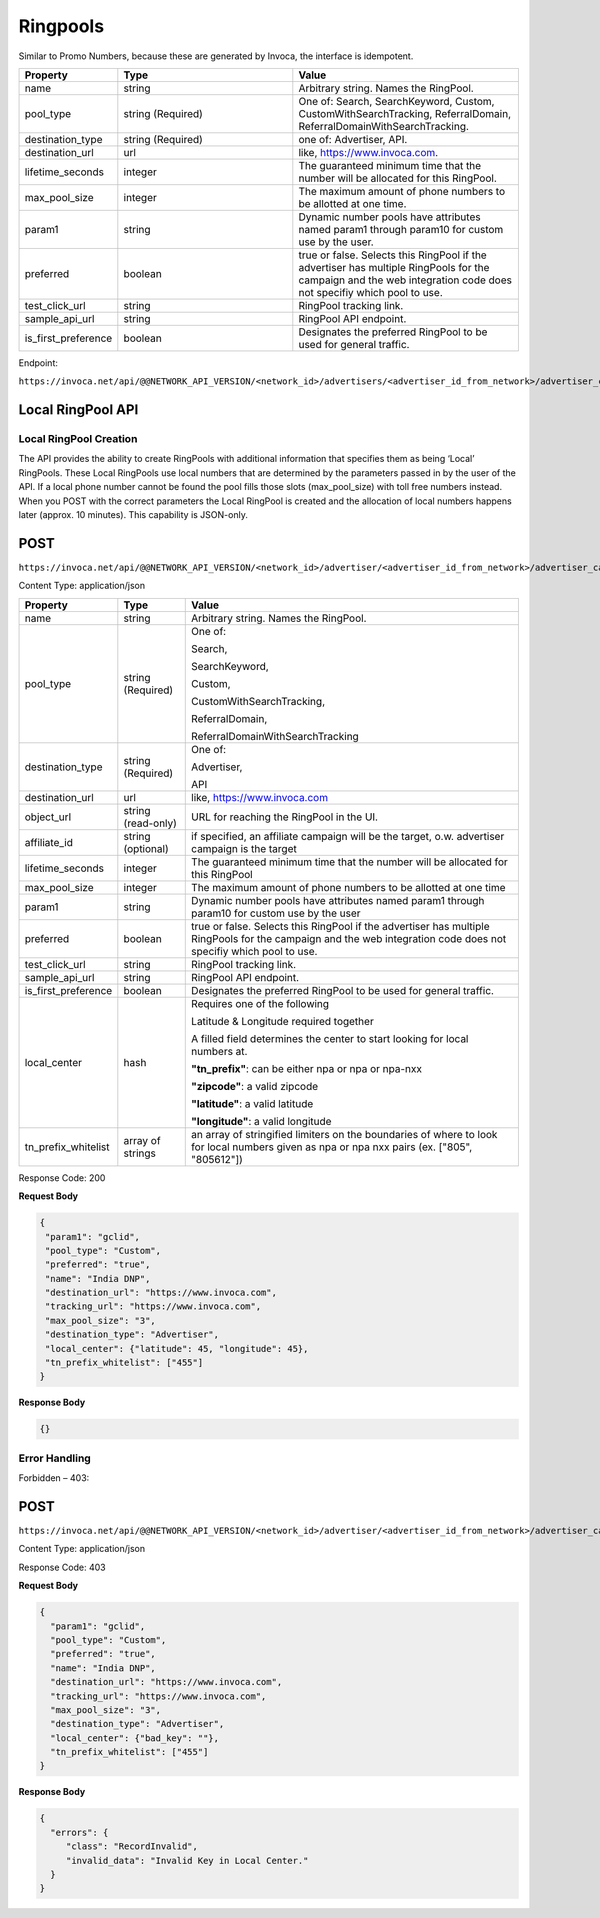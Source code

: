 Ringpools
=========

Similar to Promo Numbers, because these are generated by Invoca, the interface is idempotent.

.. list-table::
  :widths: 11 34 40
  :header-rows: 1
  :class: parameters

  * - Property
    - Type
    - Value

  * - name
    - string
    - Arbitrary string. Names the RingPool.

  * - pool_type
    - string (Required)
    - One of: Search, SearchKeyword, Custom, CustomWithSearchTracking, ReferralDomain, ReferralDomainWithSearchTracking.

  * - destination_type
    - string (Required)
    - one of: Advertiser, API.

  * - destination_url
    - url
    - like, https://www.invoca.com.

  * - lifetime_seconds
    - integer
    - The guaranteed minimum time that the number will be allocated for this RingPool.

  * - max_pool_size
    - integer
    - The maximum amount of phone numbers to be allotted at one time.

  * - param1
    - string
    - Dynamic number pools have attributes named param1 through param10 for custom use by the user.

  * - preferred
    - boolean
    - true or false. Selects this RingPool if the advertiser has multiple RingPools for the campaign and the web integration code does not specifiy which pool to use.

  * - test_click_url
    - string
    - RingPool tracking link.

  * - sample_api_url
    - string
    - RingPool API endpoint.

  * - is_first_preference
    - boolean
    - Designates the preferred RingPool to be used for general traffic.

Endpoint:

``https://invoca.net/api/@@NETWORK_API_VERSION/<network_id>/advertisers/<advertiser_id_from_network>/advertiser_campaigns/<advertiser_campaign_id_from_network>/ring_pools/<ring_pool_id_from_network>.json``

.. api_endpoint::
   :verb: GET
   :path: /ring_pools
   :description: Get all RingPools
   :page: get_ring_pools

.. api_endpoint::
   :verb: GET
   :path: /ring_pools/&lt;ring_pool_id&gt;
   :description: Get a RingPool
   :page: get_ring_pool

.. api_endpoint::
   :verb: POST
   :path: /ring_pools/&lt;ring_pool_id&gt;
   :description: Create a RingPool
   :page: post_ring_pools

.. api_endpoint::
   :verb: PUT
   :path: /ring_pools/&lt;ring_pool_id&gt;
   :description: Update a RingPool
   :page: put_ring_pool

.. api_endpoint::
   :verb: DELETE
   :path: /ring_pools/&lt;ring_pool_id&gt;
   :description: Delete a RingPool
   :page: delete_ring_pool


Local RingPool API
------------------

Local RingPool Creation
"""""""""""""""""""""""

The API provides the ability to create RingPools with additional information that specifies them as being ‘Local’ RingPools. These Local RingPools use local numbers that are determined by the parameters passed in by the user of the API. If a local phone number cannot be found the pool fills those slots (max_pool_size) with toll free numbers instead. When you POST with the correct parameters the Local RingPool is created and the allocation of local numbers happens later (approx. 10 minutes). This capability is JSON-only.

POST
----

``https://invoca.net/api/@@NETWORK_API_VERSION/<network_id>/advertiser/<advertiser_id_from_network>/advertiser_campaign/<advertiser_campaign_id_from_network>/ring_pools/<desired_id_from_network>.json``

Content Type: application/json

.. list-table::
  :widths: 11 8 40
  :header-rows: 1
  :class: parameters

  * - Property
    - Type
    - Value

  * - name
    - string
    - Arbitrary string. Names the RingPool.

  * - pool_type
    - string (Required)
    - One of:

      Search,

      SearchKeyword,

      Custom,

      CustomWithSearchTracking,

      ReferralDomain,

      ReferralDomainWithSearchTracking

  * - destination_type
    - string (Required)
    - One of:

      Advertiser,

      API

  * - destination_url
    - url
    - like, https://www.invoca.com

  * - object_url
    - string (read-only)
    - URL for reaching the RingPool in the UI.

  * - affiliate_id
    - string (optional)
    - if specified, an affiliate campaign will be the target, o.w. advertiser campaign is the target

  * - lifetime_seconds
    - integer
    - The guaranteed minimum time that the number will be allocated for this RingPool

  * - max_pool_size
    - integer
    - The maximum amount of phone numbers to be allotted at one time

  * - param1
    - string
    - Dynamic number pools have attributes named param1 through param10 for custom use by the user

  * - preferred
    - boolean
    - true or false.  Selects this RingPool if the advertiser has multiple RingPools for the campaign and the web integration code does not specifiy which pool to use.

  * - test_click_url
    - string
    - RingPool tracking link.

  * - sample_api_url
    - string
    - RingPool API endpoint.

  * - is_first_preference
    - boolean
    - Designates the preferred RingPool to be used for general traffic.

  * - local_center
    - hash
    - Requires one of the following

      Latitude & Longitude required together

      A filled field determines the center to start looking for local numbers at.

      **"tn_prefix"**: can be either npa or npa or npa-nxx

      **"zipcode"**: a valid zipcode

      **"latitude"**: a valid latitude

      **"longitude"**: a valid longitude

  * - tn_prefix_whitelist
    - array of strings
    - an array of stringified limiters on the boundaries of where to look for local numbers given as npa or npa nxx pairs (ex. ["805", "805612"])

Response Code: 200

**Request Body**

.. code-block:: json

  {
   "param1": "gclid",
   "pool_type": "Custom",
   "preferred": "true",
   "name": "India DNP",
   "destination_url": "https://www.invoca.com",
   "tracking_url": "https://www.invoca.com",
   "max_pool_size": "3",
   "destination_type": "Advertiser",
   "local_center": {"latitude": 45, "longitude": 45},
   "tn_prefix_whitelist": ["455"]
  }

**Response Body**

.. code-block:: json

  {}

Error Handling
""""""""""""""

Forbidden – 403:

POST
----

``https://invoca.net/api/@@NETWORK_API_VERSION/<network_id>/advertiser/<advertiser_id_from_network>/advertiser_campaign/<advertiser_campaign_id_from_network>/ring_pools/<desired_id_from_network>.json``

Content Type: application/json

Response Code: 403

**Request Body**

.. code-block:: json

  {
    "param1": "gclid",
    "pool_type": "Custom",
    "preferred": "true",
    "name": "India DNP",
    "destination_url": "https://www.invoca.com",
    "tracking_url": "https://www.invoca.com",
    "max_pool_size": "3",
    "destination_type": "Advertiser",
    "local_center": {"bad_key": ""},
    "tn_prefix_whitelist": ["455"]
  }

**Response Body**

.. code-block:: json

  {
    "errors": {
       "class": "RecordInvalid",
       "invalid_data": "Invalid Key in Local Center."
    }
  }
